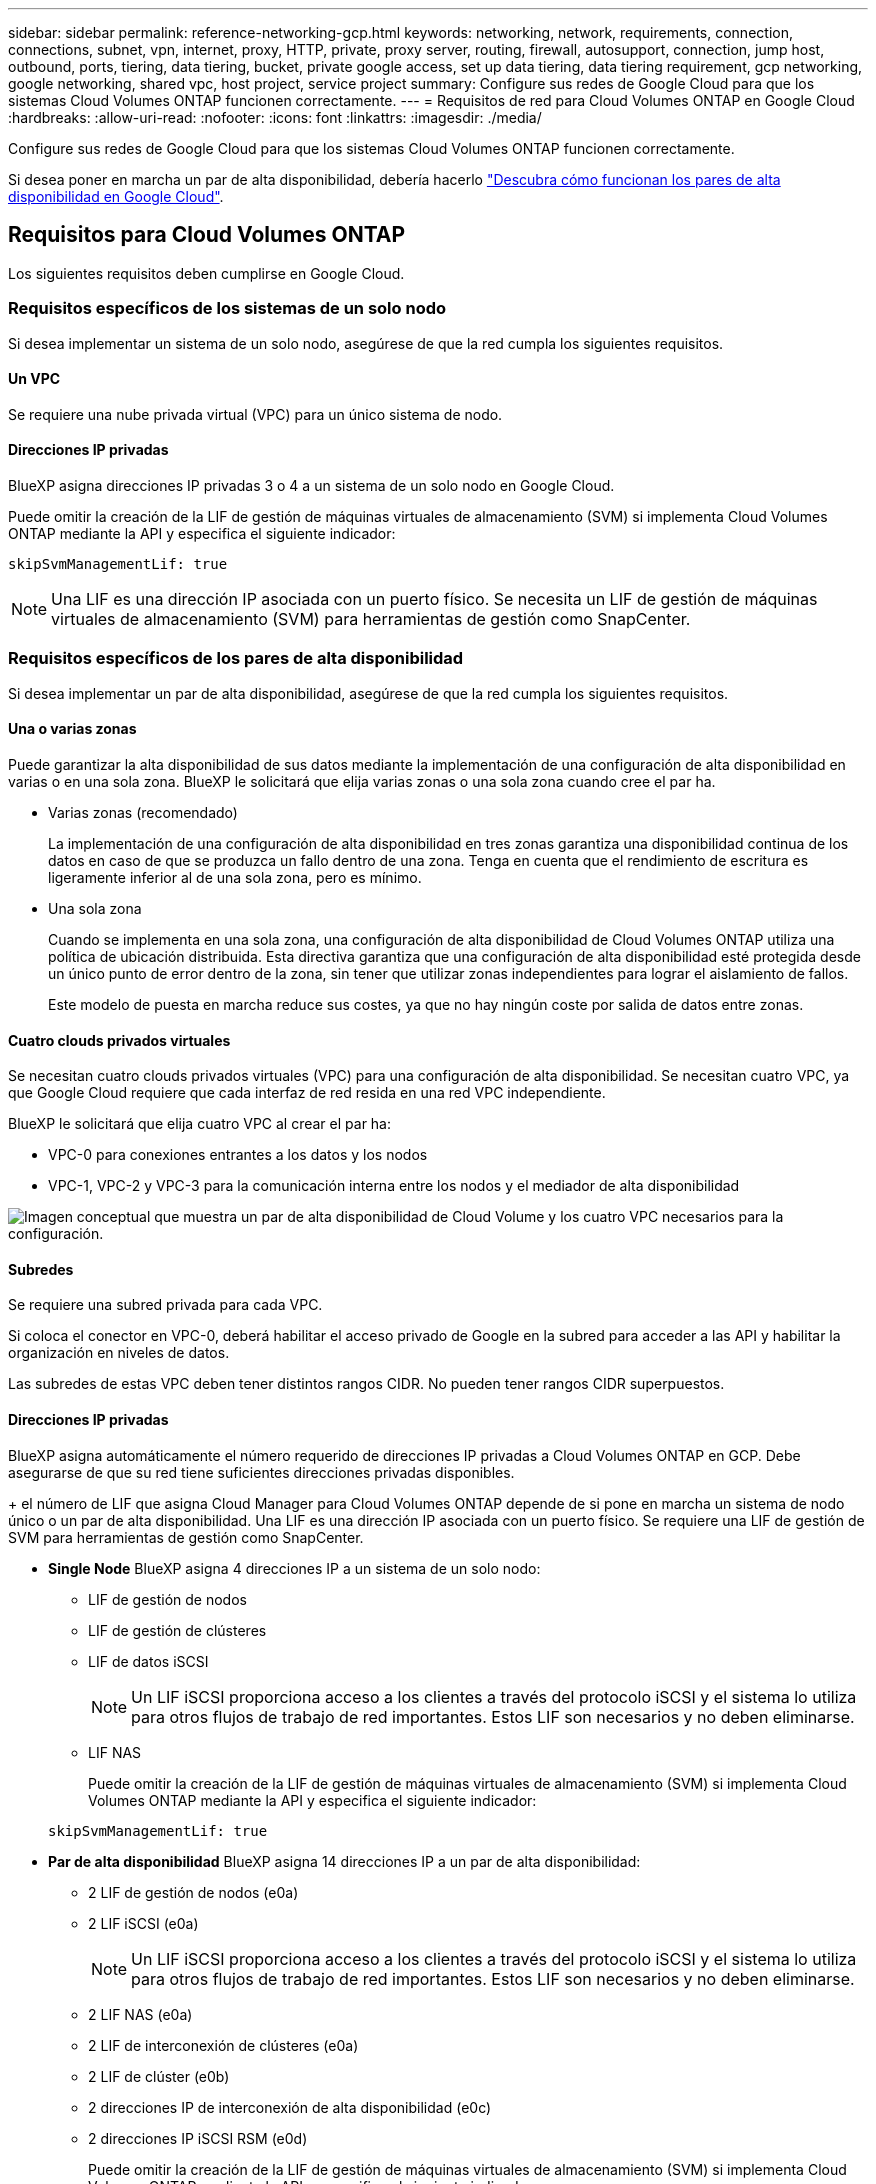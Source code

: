 ---
sidebar: sidebar 
permalink: reference-networking-gcp.html 
keywords: networking, network, requirements, connection, connections, subnet, vpn, internet, proxy, HTTP, private, proxy server, routing, firewall, autosupport, connection, jump host, outbound, ports, tiering, data tiering, bucket, private google access, set up data tiering, data tiering requirement, gcp networking, google networking, shared vpc, host project, service project 
summary: Configure sus redes de Google Cloud para que los sistemas Cloud Volumes ONTAP funcionen correctamente. 
---
= Requisitos de red para Cloud Volumes ONTAP en Google Cloud
:hardbreaks:
:allow-uri-read: 
:nofooter: 
:icons: font
:linkattrs: 
:imagesdir: ./media/


[role="lead"]
Configure sus redes de Google Cloud para que los sistemas Cloud Volumes ONTAP funcionen correctamente.

Si desea poner en marcha un par de alta disponibilidad, debería hacerlo link:concept-ha-google-cloud.html["Descubra cómo funcionan los pares de alta disponibilidad en Google Cloud"].



== Requisitos para Cloud Volumes ONTAP

Los siguientes requisitos deben cumplirse en Google Cloud.



=== Requisitos específicos de los sistemas de un solo nodo

Si desea implementar un sistema de un solo nodo, asegúrese de que la red cumpla los siguientes requisitos.



==== Un VPC

Se requiere una nube privada virtual (VPC) para un único sistema de nodo.



==== Direcciones IP privadas

BlueXP asigna direcciones IP privadas 3 o 4 a un sistema de un solo nodo en Google Cloud.

Puede omitir la creación de la LIF de gestión de máquinas virtuales de almacenamiento (SVM) si implementa Cloud Volumes ONTAP mediante la API y especifica el siguiente indicador:

`skipSvmManagementLif: true`


NOTE: Una LIF es una dirección IP asociada con un puerto físico. Se necesita un LIF de gestión de máquinas virtuales de almacenamiento (SVM) para herramientas de gestión como SnapCenter.



=== Requisitos específicos de los pares de alta disponibilidad

Si desea implementar un par de alta disponibilidad, asegúrese de que la red cumpla los siguientes requisitos.



==== Una o varias zonas

Puede garantizar la alta disponibilidad de sus datos mediante la implementación de una configuración de alta disponibilidad en varias o en una sola zona. BlueXP le solicitará que elija varias zonas o una sola zona cuando cree el par ha.

* Varias zonas (recomendado)
+
La implementación de una configuración de alta disponibilidad en tres zonas garantiza una disponibilidad continua de los datos en caso de que se produzca un fallo dentro de una zona. Tenga en cuenta que el rendimiento de escritura es ligeramente inferior al de una sola zona, pero es mínimo.

* Una sola zona
+
Cuando se implementa en una sola zona, una configuración de alta disponibilidad de Cloud Volumes ONTAP utiliza una política de ubicación distribuida. Esta directiva garantiza que una configuración de alta disponibilidad esté protegida desde un único punto de error dentro de la zona, sin tener que utilizar zonas independientes para lograr el aislamiento de fallos.

+
Este modelo de puesta en marcha reduce sus costes, ya que no hay ningún coste por salida de datos entre zonas.





==== Cuatro clouds privados virtuales

Se necesitan cuatro clouds privados virtuales (VPC) para una configuración de alta disponibilidad. Se necesitan cuatro VPC, ya que Google Cloud requiere que cada interfaz de red resida en una red VPC independiente.

BlueXP le solicitará que elija cuatro VPC al crear el par ha:

* VPC-0 para conexiones entrantes a los datos y los nodos
* VPC-1, VPC-2 y VPC-3 para la comunicación interna entre los nodos y el mediador de alta disponibilidad


image:diagram_gcp_ha.png["Imagen conceptual que muestra un par de alta disponibilidad de Cloud Volume y los cuatro VPC necesarios para la configuración."]



==== Subredes

Se requiere una subred privada para cada VPC.

Si coloca el conector en VPC-0, deberá habilitar el acceso privado de Google en la subred para acceder a las API y habilitar la organización en niveles de datos.

Las subredes de estas VPC deben tener distintos rangos CIDR. No pueden tener rangos CIDR superpuestos.



==== Direcciones IP privadas

BlueXP asigna automáticamente el número requerido de direcciones IP privadas a Cloud Volumes ONTAP en GCP. Debe asegurarse de que su red tiene suficientes direcciones privadas disponibles.

+ el número de LIF que asigna Cloud Manager para Cloud Volumes ONTAP depende de si pone en marcha un sistema de nodo único o un par de alta disponibilidad. Una LIF es una dirección IP asociada con un puerto físico. Se requiere una LIF de gestión de SVM para herramientas de gestión como SnapCenter.

* *Single Node* BlueXP asigna 4 direcciones IP a un sistema de un solo nodo:
+
** LIF de gestión de nodos
** LIF de gestión de clústeres
** LIF de datos iSCSI
+

NOTE: Un LIF iSCSI proporciona acceso a los clientes a través del protocolo iSCSI y el sistema lo utiliza para otros flujos de trabajo de red importantes. Estos LIF son necesarios y no deben eliminarse.

** LIF NAS
+
Puede omitir la creación de la LIF de gestión de máquinas virtuales de almacenamiento (SVM) si implementa Cloud Volumes ONTAP mediante la API y especifica el siguiente indicador:

+
`skipSvmManagementLif: true`



* *Par de alta disponibilidad* BlueXP asigna 14 direcciones IP a un par de alta disponibilidad:
+
** 2 LIF de gestión de nodos (e0a)
** 2 LIF iSCSI (e0a)
+

NOTE: Un LIF iSCSI proporciona acceso a los clientes a través del protocolo iSCSI y el sistema lo utiliza para otros flujos de trabajo de red importantes. Estos LIF son necesarios y no deben eliminarse.

** 2 LIF NAS (e0a)
** 2 LIF de interconexión de clústeres (e0a)
** 2 LIF de clúster (e0b)
** 2 direcciones IP de interconexión de alta disponibilidad (e0c)
** 2 direcciones IP iSCSI RSM (e0d)
+
Puede omitir la creación de la LIF de gestión de máquinas virtuales de almacenamiento (SVM) si implementa Cloud Volumes ONTAP mediante la API y especifica el siguiente indicador:

+
`skipSvmManagementLif: true`







==== Equilibradores de carga internos

BlueXP crea automáticamente cuatro equilibradores de carga internos de Google Cloud (TCP/UDP) que gestionan el tráfico entrante para el par de alta disponibilidad de Cloud Volumes ONTAP. No es necesario configurar nada Hemos incluido esto como requisito simplemente para informarle del tráfico de red y para mitigar cualquier problema de seguridad.

Un equilibrador de carga se utiliza para la gestión del clúster, uno para la gestión de máquinas virtuales de almacenamiento (SVM), otro para el tráfico NAS al nodo 1 y, por último, para el tráfico NAS al nodo 2.

La configuración para cada equilibrador de carga es la siguiente:

* Una dirección IP privada compartida
* Una comprobación de estado global
+
De manera predeterminada, los puertos que utiliza la comprobación del estado son 63001, 63002 y 63003.

* Un servicio de fondo TCP regional
* Un servicio de backend UDP regional
* Una regla de reenvío TCP
* Una regla de reenvío UDP
* El acceso global está desactivado
+
Aunque el acceso global esté deshabilitado de forma predeterminada, se admite la habilitación de la tecnología posterior a la implementación. Lo hemos desactivado porque el tráfico de diferentes regiones tendrá latencias mucho más altas. Queríamos asegurarnos de que no disponías de una experiencia negativa debido a los montajes accidentales en varias regiones. Habilitar esta opción es específica para las necesidades de su negocio.





=== VPC compartidos

Cloud Volumes ONTAP y el conector son compatibles con un VPC compartido de Google Cloud y también en las VPC independientes.

Para un sistema de un solo nodo, el VPC puede ser un VPC compartido o un VPC independiente.

Para un par de alta disponibilidad, se necesitan cuatro VPC. Cada una de esas VPC puede ser compartida o independiente. Por ejemplo, VPC-0 podría ser un VPC compartido, mientras que VPC-1, VPC-2 y VPC-3 serían equipos virtuales independientes.

Un VPC compartido permite configurar y gestionar de forma centralizada las redes virtuales de varios proyectos. Puede configurar redes VPC compartidas en el _proyecto host_ e implementar las instancias de máquina virtual de conector y Cloud Volumes ONTAP en un _proyecto de servicio_. https://cloud.google.com/vpc/docs/shared-vpc["Documentación de Google Cloud: Información general sobre VPC compartido"^].

https://docs.netapp.com/us-en/cloud-manager-setup-admin/task-creating-connectors-gcp.html#shared-vpc-permissions["Revisar los permisos de VPC compartido requeridos que se cubren en la implementación del conector"^]



=== Duplicación de paquetes en VPC

https://cloud.google.com/vpc/docs/packet-mirroring["Mirroring de paquetes"^] Debe deshabilitarse en el Google Cloud VPC en que pone en marcha Cloud Volumes ONTAP. Cloud Volumes ONTAP no puede funcionar correctamente si está habilitado el mirroring de paquetes.



=== Acceso a Internet de salida

Cloud Volumes ONTAP requiere acceso saliente a Internet para AutoSupport de NetApp, que supervisa proactivamente el estado de su sistema y envía mensajes al soporte técnico de NetApp.

Las políticas de enrutamiento y firewall deben permitir el tráfico HTTP/HTTPS a los siguientes extremos para que Cloud Volumes ONTAP pueda enviar mensajes de AutoSupport:

* \https://support.netapp.com/aods/asupmessage
* \https://support.netapp.com/asupprod/post/1.0/postAsup


Si una conexión a Internet saliente no está disponible para enviar mensajes AutoSupport, BlueXP configura automáticamente sus sistemas Cloud Volumes ONTAP para utilizar el conector como servidor proxy. El único requisito es asegurarse de que el firewall del conector permite conexiones _entrante_ a través del puerto 3128. Tendrá que abrir este puerto después de desplegar el conector.

Si ha definido reglas de salida estrictas para Cloud Volumes ONTAP, también tendrá que asegurarse de que el firewall de Cloud Volumes ONTAP permita conexiones _saliente_ a través del puerto 3128.

Una vez que haya comprobado que el acceso saliente a Internet está disponible, puede probar AutoSupport para asegurarse de que puede enviar mensajes. Para obtener instrucciones, consulte https://docs.netapp.com/us-en/ontap/system-admin/setup-autosupport-task.html["Documentos de ONTAP: Configure AutoSupport"^].


TIP: Si utiliza un par de alta disponibilidad, el mediador de alta disponibilidad no requiere acceso saliente a Internet.

Si BlueXP notifica que los mensajes de AutoSupport no se pueden enviar, link:task-verify-autosupport.html#troubleshoot-your-autosupport-configuration["Solucione problemas de configuración de AutoSupport"].

Reglas del firewall:: No necesita crear reglas de firewall porque BlueXP lo hace por usted. Si necesita utilizar el suyo propio, consulte las reglas de firewall que se enumeran a continuación.
+
--
Tenga en cuenta que se necesitan dos conjuntos de reglas de firewall para una configuración de alta disponibilidad:

* Un conjunto de reglas para los componentes de alta disponibilidad en VPC-0. Estas reglas permiten el acceso a Cloud Volumes ONTAP a los datos. <<Firewall rules for Cloud Volumes ONTAP,Leer más>>.
* Otro conjunto de reglas para los componentes de alta disponibilidad en VPC-1, VPC-2 y VPC-3. Estas reglas están abiertas para la comunicación entrante y saliente entre los componentes ha. <<Firewall rules for Cloud Volumes ONTAP,Leer más>>.


--


Si desea organizar en niveles datos inactivos en un bloque de Google Cloud Storage, debe configurarse la subred en la que resida Cloud Volumes ONTAP para Private Google Access (si utiliza una pareja de alta disponibilidad, esta es la subred en VPC-0). Para obtener instrucciones, consulte https://cloud.google.com/vpc/docs/configure-private-google-access["Documentación de Google Cloud: Configuración de Private Google Access"^].

Para conocer los pasos adicionales necesarios para configurar la organización en niveles de datos en BlueXP, consulte link:task-tiering.html["Organización en niveles de los datos inactivos en almacenamiento de objetos de bajo coste"].



=== Conexiones a sistemas ONTAP en otras redes

Para replicar datos entre un sistema Cloud Volumes ONTAP en Google Cloud y sistemas ONTAP en otras redes, debe tener una conexión VPN entre el VPC y la otra red, por ejemplo, su red corporativa.

Para obtener instrucciones, consulte https://cloud.google.com/vpn/docs/concepts/overview["Documentación de Google Cloud: Información general sobre Cloud VPN"^].



=== Reglas del firewall

BlueXP crea reglas de firewall de Google Cloud que incluyen las reglas entrantes y salientes que Cloud Volumes ONTAP necesita para funcionar correctamente. Puede que desee hacer referencia a los puertos para fines de prueba o si prefiere que utilice sus propias reglas de firewall.

Las reglas de firewall para Cloud Volumes ONTAP requieren reglas tanto entrantes como salientes. Si va a implementar una configuración de alta disponibilidad, estas son las reglas del firewall para Cloud Volumes ONTAP en VPC-0.

Tenga en cuenta que se necesitan dos conjuntos de reglas de firewall para una configuración de alta disponibilidad:

* Un conjunto de reglas para los componentes de alta disponibilidad en VPC-0. Estas reglas permiten el acceso a Cloud Volumes ONTAP a los datos.
* Otro conjunto de reglas para los componentes de alta disponibilidad en VPC-1, VPC-2 y VPC-3. Estas reglas están abiertas para la comunicación entrante y saliente entre los componentes ha. <<Rules for VPC-1,VPC-2, y VPC-3, más información>>.



TIP: ¿Busca información sobre el conector? https://docs.netapp.com/us-en/cloud-manager-setup-admin/reference-ports-gcp.html["Ver reglas de firewall para el conector"^]



==== Reglas de entrada

Al crear un entorno de trabajo, puede elegir el filtro de origen para la directiva de firewall predefinida durante la implementación:

* *VPC seleccionado sólo*: El filtro de origen para el tráfico entrante es el rango de subred del VPC para el sistema Cloud Volumes ONTAP y el rango de subred del VPC donde reside el conector. Esta es la opción recomendada.
* *Todos los VPC*: El filtro de fuente para el tráfico entrante es el rango IP 0.0.0.0/0.


Si utiliza su propia política de firewall, asegúrese de añadir todas las redes que necesitan comunicarse con Cloud Volumes ONTAP, pero también de agregar ambos rangos de direcciones para permitir que el equilibrador de carga de Google interno funcione correctamente. Estas direcciones son 130.211.0.0/22 y 35.191.0.0/16. Para obtener más información, consulte https://cloud.google.com/load-balancing/docs/tcp#firewall_rules["Documentación de Google Cloud: Reglas de firewall de equilibrio de carga"^].

[cols="10,10,80"]
|===
| Protocolo | Puerto | Específico 


| Todos los ICMP | Todo | Hacer ping a la instancia 


| HTTP | 80 | Acceso HTTP a la consola web de System Manager mediante el La dirección IP de la LIF de gestión del clúster 


| HTTPS | 443 | Conectividad con el acceso HTTPS y el conector a la consola web de System Manager mediante la dirección IP de la LIF de gestión del clúster 


| SSH | 22 | Acceso SSH a la dirección IP de administración del clúster LIF o una LIF de gestión de nodos 


| TCP | 111 | Llamada a procedimiento remoto para NFS 


| TCP | 139 | Sesión de servicio NetBIOS para CIFS 


| TCP | 161-162 | Protocolo simple de gestión de red 


| TCP | 445 | Microsoft SMB/CIFS sobre TCP con trama NetBIOS 


| TCP | 635 | Montaje NFS 


| TCP | 749 | Kerberos 


| TCP | 2049 | Daemon del servidor NFS 


| TCP | 3260 | Acceso iSCSI mediante la LIF de datos iSCSI 


| TCP | 4045 | Daemon de bloqueo NFS 


| TCP | 4046 | Supervisor de estado de red para NFS 


| TCP | 10000 | Backup con NDMP 


| TCP | 11104 | Gestión de sesiones de comunicación de interconexión de clústeres para SnapMirror 


| TCP | 11105 | Transferencia de datos de SnapMirror mediante LIF de interconexión de clústeres 


| TCP | 63001-63050 | Puertos de sonda de equilibrio de carga para determinar qué nodo está en buen estado (Solo para pares de alta disponibilidad) 


| UDP | 111 | Llamada a procedimiento remoto para NFS 


| UDP | 161-162 | Protocolo simple de gestión de red 


| UDP | 635 | Montaje NFS 


| UDP | 2049 | Daemon del servidor NFS 


| UDP | 4045 | Daemon de bloqueo NFS 


| UDP | 4046 | Supervisor de estado de red para NFS 


| UDP | 4049 | Protocolo rquotad NFS 
|===


==== Reglas de salida

El grupo de seguridad predefinido para Cloud Volumes ONTAP abre todo el tráfico saliente. Si eso es aceptable, siga las reglas básicas de la salida. Si necesita más reglas rígidas, utilice las reglas avanzadas de salida.



===== Reglas de salida básicas

El grupo de seguridad predefinido para Cloud Volumes ONTAP incluye las siguientes reglas de salida.

[cols="20,20,60"]
|===
| Protocolo | Puerto | Específico 


| Todos los ICMP | Todo | Todo el tráfico saliente 


| Todos los TCP | Todo | Todo el tráfico saliente 


| Todas las UDP | Todo | Todo el tráfico saliente 
|===


===== Reglas salientes avanzadas

Si necesita reglas rígidas para el tráfico saliente, puede utilizar la siguiente información para abrir sólo los puertos necesarios para la comunicación saliente por Cloud Volumes ONTAP.


NOTE: El origen es la interfaz (dirección IP) en el sistema Cloud Volumes ONTAP.

[cols="10,10,6,20,20,34"]
|===
| Servicio | Protocolo | Puerto | Origen | Destino | Específico 


.18+| Active Directory | TCP | 88 | LIF de gestión de nodos | Bosque de Active Directory | Autenticación Kerberos V. 


| UDP | 137 | LIF de gestión de nodos | Bosque de Active Directory | Servicio de nombres NetBIOS 


| UDP | 138 | LIF de gestión de nodos | Bosque de Active Directory | Servicio de datagramas NetBIOS 


| TCP | 139 | LIF de gestión de nodos | Bosque de Active Directory | Sesión de servicio NetBIOS 


| TCP Y UDP | 389 | LIF de gestión de nodos | Bosque de Active Directory | LDAP 


| TCP | 445 | LIF de gestión de nodos | Bosque de Active Directory | Microsoft SMB/CIFS sobre TCP con trama NetBIOS 


| TCP | 464 | LIF de gestión de nodos | Bosque de Active Directory | Kerberos V cambiar y establecer contraseña (SET_CHANGE) 


| UDP | 464 | LIF de gestión de nodos | Bosque de Active Directory | Administración de claves Kerberos 


| TCP | 749 | LIF de gestión de nodos | Bosque de Active Directory | Contraseña de Kerberos V Change & Set (RPCSEC_GSS) 


| TCP | 88 | LIF de datos (NFS, CIFS e iSCSI) | Bosque de Active Directory | Autenticación Kerberos V. 


| UDP | 137 | LIF DE DATOS (NFS, CIFS) | Bosque de Active Directory | Servicio de nombres NetBIOS 


| UDP | 138 | LIF DE DATOS (NFS, CIFS) | Bosque de Active Directory | Servicio de datagramas NetBIOS 


| TCP | 139 | LIF DE DATOS (NFS, CIFS) | Bosque de Active Directory | Sesión de servicio NetBIOS 


| TCP Y UDP | 389 | LIF DE DATOS (NFS, CIFS) | Bosque de Active Directory | LDAP 


| TCP | 445 | LIF DE DATOS (NFS, CIFS) | Bosque de Active Directory | Microsoft SMB/CIFS sobre TCP con trama NetBIOS 


| TCP | 464 | LIF DE DATOS (NFS, CIFS) | Bosque de Active Directory | Kerberos V cambiar y establecer contraseña (SET_CHANGE) 


| UDP | 464 | LIF DE DATOS (NFS, CIFS) | Bosque de Active Directory | Administración de claves Kerberos 


| TCP | 749 | LIF DE DATOS (NFS, CIFS) | Bosque de Active Directory | Contraseña de Kerberos V change & set (RPCSEC_GSS) 


.3+| AutoSupport | HTTPS | 443 | LIF de gestión de nodos | support.netapp.com | AutoSupport (HTTPS es la predeterminada) 


| HTTP | 80 | LIF de gestión de nodos | support.netapp.com | AutoSupport (solo si el protocolo de transporte cambia de HTTPS a HTTP) 


| TCP | 3128 | LIF de gestión de nodos | Conector | Envío de mensajes AutoSupport a través de un servidor proxy en el conector, si no hay disponible una conexión a Internet saliente 


| Clúster | Todo el tráfico | Todo el tráfico | Todos los LIF de un nodo | Todas las LIF del otro nodo | Comunicaciones de interconexión de clústeres (solo Cloud Volumes ONTAP de alta disponibilidad) 


| Backups de configuración | HTTP | 80 | LIF de gestión de nodos | \Http://<connector-IP-address>/occm/offboxconfig | Enviar copias de seguridad de configuración al conector. link:https://docs.netapp.com/us-en/ontap/system-admin/node-cluster-config-backed-up-automatically-concept.html["Obtener información acerca de los archivos de copia de seguridad de configuración"^]. 


| DHCP | UDP | 68 | LIF de gestión de nodos | DHCP | Cliente DHCP para la configuración inicial 


| DHCPS | UDP | 67 | LIF de gestión de nodos | DHCP | Servidor DHCP 


| DNS | UDP | 53 | LIF de gestión de nodos y LIF de datos (NFS, CIFS) | DNS | DNS 


| NDMP | TCP | 18600–18699 | LIF de gestión de nodos | Servidores de destino | Copia NDMP 


| SMTP | TCP | 25 | LIF de gestión de nodos | Servidor de correo | Alertas SMTP, que se pueden utilizar para AutoSupport 


.4+| SNMP | TCP | 161 | LIF de gestión de nodos | Servidor de supervisión | Supervisión mediante capturas SNMP 


| UDP | 161 | LIF de gestión de nodos | Servidor de supervisión | Supervisión mediante capturas SNMP 


| TCP | 162 | LIF de gestión de nodos | Servidor de supervisión | Supervisión mediante capturas SNMP 


| UDP | 162 | LIF de gestión de nodos | Servidor de supervisión | Supervisión mediante capturas SNMP 


.2+| SnapMirror | TCP | 11104 | LIF entre clústeres | LIF de interconexión de clústeres de ONTAP | Gestión de sesiones de comunicación de interconexión de clústeres para SnapMirror 


| TCP | 11105 | LIF entre clústeres | LIF de interconexión de clústeres de ONTAP | Transferencia de datos de SnapMirror 


| Syslog | UDP | 514 | LIF de gestión de nodos | Servidor de syslog | Mensajes de syslog Reenviar 
|===


==== Reglas para VPC-1, VPC-2 y VPC-3

En Google Cloud, se pone en marcha una configuración de alta disponibilidad en cuatro PCs. Las reglas de firewall necesarias para la configuración de alta disponibilidad en VPC-0 son <<Reglas del firewall,Anteriormente indicado para Cloud Volumes ONTAP>>.

Mientras tanto, las reglas de firewall predefinidas que BlueXP crea para instancias en VPC-1, VPC-2 y VPC-3 permiten la entrada de comunicación a través de protocolos y puertos _all_. Estas reglas permiten la comunicación entre los nodos de alta disponibilidad.

La comunicación de los nodos de alta disponibilidad al mediador de alta disponibilidad se realiza a través del puerto 3260 (iSCSI).


NOTE: Para permitir una alta velocidad de escritura para las nuevas puestas en marcha de parejas de alta disponibilidad de Google Cloud, se requiere una unidad de transmisión máxima (MTU) de al menos 8,896 bytes para VPC-1, VPC-2 y VPC-3. Si decide actualizar VPC-1, VPC-2 y VPC-3 existentes a un MTU de 8,896 bytes, deberá apagar todos los sistemas de alta disponibilidad existentes con estos VPC durante el proceso de configuración.



== Requisitos para el conector

Si aún no ha creado un conector, debe revisar los requisitos de red para el conector también.

* https://docs.netapp.com/us-en/cloud-manager-setup-admin/task-creating-connectors-gcp.html["Ver los requisitos de red del conector"^]
* https://docs.netapp.com/us-en/cloud-manager-setup-admin/reference-ports-gcp.html["Reglas de firewall en Google Cloud"^]

